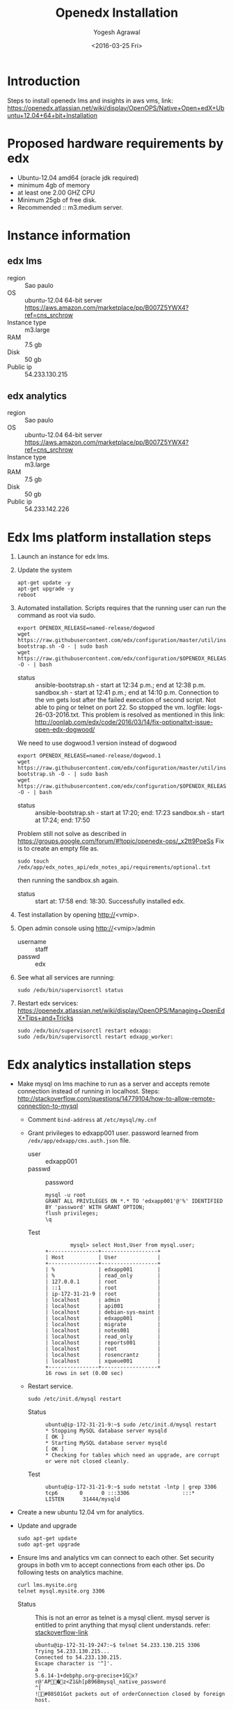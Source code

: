 #+Title: Openedx Installation
#+Date: <2016-03-25 Fri>
#+Author: Yogesh Agrawal

* Introduction
Steps to install openedx lms and insights in aws vms, link:
https://openedx.atlassian.net/wiki/display/OpenOPS/Native+Open+edX+Ubuntu+12.04+64+bit+Installation

* Proposed hardware requirements by edx
  - Ubuntu-12.04 amd64 (oracle jdk required)
  - minimum 4gb of memory
  - at least one 2.00 GHZ CPU
  - Minimum 25gb of free disk.
  - Recommended :: m3.medium server.

* Instance information
** edx lms
  - region :: Sao paulo
  - OS :: ubuntu-12.04 64-bit server https://aws.amazon.com/marketplace/pp/B007Z5YWX4?ref=cns_srchrow
  - Instance type :: m3.large
  - RAM :: 7.5 gb
  - Disk :: 50 gb
  - Public ip :: 54.233.130.215

** edx analytics
  - region :: Sao paulo
  - OS :: ubuntu-12.04 64-bit server https://aws.amazon.com/marketplace/pp/B007Z5YWX4?ref=cns_srchrow
  - Instance type :: m3.large
  - RAM :: 7.5 gb
  - Disk :: 50 gb
  - Public ip :: 54.233.142.226

* Edx lms platform installation steps
  1. Launch an instance for edx lms.
  2. Update the system
     #+BEGIN_EXAMPLE
     apt-get update -y
     apt-get upgrade -y
     reboot
     #+END_EXAMPLE
  3. Automated installation. Scripts requires that the running user
     can run the command as root via sudo.
     #+BEGIN_EXAMPLE
     export OPENEDX_RELEASE=named-release/dogwood
     wget https://raw.githubusercontent.com/edx/configuration/master/util/install/ansible-bootstrap.sh -O - | sudo bash
     wget https://raw.githubusercontent.com/edx/configuration/$OPENEDX_RELEASE/util/install/sandbox.sh -O - | bash
     #+END_EXAMPLE
     - status :: ansible-bootstrap.sh - start at 12:34 p.m.; end
                     at 12:38 p.m. sandbox.sh - start at 12:41 p.m.;
                     end at 14:10 p.m. Connection to the vm gets lost
                     after the failed execution of second script. Not
                     able to ping or telnet on port 22. So stopped the
                     vm. logfile: logs-26-03-2016.txt. This problem is
                     resolved as mentioned in this link:
                     http://oonlab.com/edx/code/2016/03/14/fix-optionaltxt-issue-open-edx-dogwood/
     We need to use dogwood.1 version instead of dogwood
     #+BEGIN_EXAMPLE
     export OPENEDX_RELEASE=named-release/dogwood.1
     wget https://raw.githubusercontent.com/edx/configuration/master/util/install/ansible-bootstrap.sh -O - | sudo bash
     wget https://raw.githubusercontent.com/edx/configuration/$OPENEDX_RELEASE/util/install/sandbox.sh -O - | bash
     #+END_EXAMPLE
     - status :: ansible-bootstrap.sh - start at 17:20; end: 17:23
                     sandbox.sh - start at 17:24; end: 17:50
     Problem still not solve as described in
     https://groups.google.com/forum/#!topic/openedx-ops/_x2tt9PoeSs
     Fix is to create an empty file as.
     #+BEGIN_EXAMPLE
     sudo touch /edx/app/edx_notes_api/edx_notes_api/requirements/optional.txt
     #+END_EXAMPLE
     then running the sandbox.sh again. 
     - status :: start at: 17:58 end: 18:30. Successfully
                     installed edx.
  4. Test installation by opening http://<vmip>.
  5. Open admin console using http://<vmip>/admin
     - username :: staff
     - passwd :: edx
  6. See what all services are running:
     #+BEGIN_EXAMPLE
     sudo /edx/bin/supervisorctl status
     #+END_EXAMPLE
  7. Restart edx services:
     https://openedx.atlassian.net/wiki/display/OpenOPS/Managing+OpenEdX+Tips+and+Tricks
     #+BEGIN_EXAMPLE
     sudo /edx/bin/supervisorctl restart edxapp:
     sudo /edx/bin/supervisorctl restart edxapp_worker:
     #+END_EXAMPLE
   
* Edx analytics installation steps
  - Make mysql on lms machine to run as a server and accepts remote
    connection instead of running in localhost. Steps:
    http://stackoverflow.com/questions/14779104/how-to-allow-remote-connection-to-mysql
    + Comment =bind-address= at =/etc/mysql/my.cnf= 
    + Grant privileges to edxapp001 user. password learned from
      =/edx/app/edxapp/cms.auth.json= file.
      - user :: edxapp001
      - passwd :: password
      #+BEGIN_EXAMPLE
      mysql -u root
      GRANT ALL PRIVILEGES ON *.* TO 'edxapp001'@'%' IDENTIFIED BY 'password' WITH GRANT OPTION;
      flush privileges;
      \q
      #+END_EXAMPLE
      - Test ::
        #+BEGIN_EXAMPLE
        mysql> select Host,User from mysql.user;
+----------------+------------------+
| Host           | User             |
+----------------+------------------+
| %              | edxapp001        |
| %              | read_only        |
| 127.0.0.1      | root             |
| ::1            | root             |
| ip-172-31-21-9 | root             |
| localhost      | admin            |
| localhost      | api001           |
| localhost      | debian-sys-maint |
| localhost      | edxapp001        |
| localhost      | migrate          |
| localhost      | notes001         |
| localhost      | read_only        |
| localhost      | reports001       |
| localhost      | root             |
| localhost      | rosencrantz      |
| localhost      | xqueue001        |
+----------------+------------------+
16 rows in set (0.00 sec)
        #+END_EXAMPLE
    + Restart service.
      #+BEGIN_EXAMPLE
      sudo /etc/init.d/mysql restart
      #+END_EXAMPLE
      - Status :: 
        #+BEGIN_EXAMPLE
        ubuntu@ip-172-31-21-9:~$ sudo /etc/init.d/mysql restart
        * Stopping MySQL database server mysqld                                                                                                  [ OK ] 
        * Starting MySQL database server mysqld                                                                                                  [ OK ] 
        * Checking for tables which need an upgrade, are corrupt or were not closed cleanly.
        #+END_EXAMPLE
      - Test ::
        #+BEGIN_EXAMPLE
        ubuntu@ip-172-31-21-9:~$ sudo netstat -lntp | grep 3306
        tcp6       0      0 :::3306                 :::*                    LISTEN      31444/mysqld 
        #+END_EXAMPLE    
  - Create a new ubuntu 12.04 vm for analytics.
  - Update and upgrade
    #+BEGIN_EXAMPLE
    sudo apt-get update
    sudo apt-get upgrade
    #+END_EXAMPLE
  - Ensure lms and analytics vm can connect to each other. Set
    security groups in both vm to accept connections from each other
    ips. Do following tests on analytics machine.
    #+BEGIN_EXAMPLE
    curl lms.mysite.org
    telnet mysql.mysite.org 3306
    #+END_EXAMPLE
    + Status :: This is not an error as telnet is a mysql
                client. mysql server is entitled to print anything
                that mysql client understands. refer:
                [[http://stackoverflow.com/questions/36246030/telnet-localhost-3306-returns-mysql-native-password-connection-closed-by-foreig?noredirect=1#comment60121887_36246030][stackoverflow-link]]
      #+BEGIN_EXAMPLE
      ubuntu@ip-172-31-19-247:~$ telnet 54.233.130.215 3306
      Trying 54.233.130.215...
      Connected to 54.233.130.215.
      Escape character is '^]'.
      a
      5.6.14-1+debphp.org~precise+1Gx?r@'AP�z<Z1&h[pB96Bmysql_native_password
      ^[
      !#08S01Got packets out of orderConnection closed by foreign host.
      #+END_EXAMPLE
  - Generate ssh key in lms machine and copy public key to analytics
    machine authorized_keys.
  - scp =/edx/var/log/tracking/tracking.log= file from lms machine to
    analytics machine home directory as =tracking.log=.
  - Install following:
    #+BEGIN_EXAMPLE
    sudo apt-get update
    sudo apt-get install git
    sudo apt-get install python-pip
    sudo apt-get install python-dev
    sudo apt-get install libmysqlclient-dev
    sudo pip install virtualenv
    #+END_EXAMPLE
  - Create virtualenv and activate it
    #+BEGIN_EXAMPLE
    virtualenv ansible
    . ansible/bin/activate
    #+END_EXAMPLE
  - Run ansible as follows:
    #+BEGIN_EXAMPLE
    git clone https://github.com/edx/configuration.git
    cd configuration/
    pip install -r requirements.txt
    cd playbooks/edx-east/
    ansible-playbook -i localhost, -c local analytics_single.yml --extra-vars "INSIGHTS_LMS_BASE=http://54.233.130.215 INSIGHTS_BASE_URL=http://54.233.142.226:8100"
    #+END_EXAMPLE
    - Error :: This fails as follows
      #+BEGIN_EXAMPLE
      Collecting MySQL-python==1.2.5 (from -r requirements.txt (line 21))
      Downloading MySQL-python-1.2.5.zip (108kB)
      100% |████████████████████████████████| 112kB 9.0MB/s 
      Complete output from command python setup.py egg_info:
      sh: 1: mysql_config: not found
      Traceback (most recent call last):
      File "<string>", line 1, in <module>
      File "/tmp/pip-build-ppl3bW/MySQL-python/setup.py", line 17, in <module>
        metadata, options = get_config()
      File "/tmp/pip-build-ppl3bW/MySQL-python/setup_posix.py", line 43, in get_config
        libs = mysql_config("libs_r")
      File "/tmp/pip-build-ppl3bW/MySQL-python/setup_posix.py", line 25, in mysql_config
        raise EnvironmentError("%s not found" % (mysql_config.path,))
      EnvironmentError: mysql_config not found
    
      ----------------------------------------
      Command "python setup.py egg_info" failed with error code 1 in /tmp/pip-build-ppl3bW/MySQL-python/
      #+END_EXAMPLE
    - Solution :: The error got resolved by installing following
                  package. Then rerun installation of requirements.
                  source:
                  http://stackoverflow.com/questions/5178292/pip-install-mysql-python-fails-with-environmenterror-mysql-config-not-found
      #+BEGIN_EXAMPLE
      sudo apt-get install libmysqlclient-dev
      pip install MySQL-python==1.2.5
      pip install -r requirements.txt
      #+END_EXAMPLE
    - status :: ran ansible playbook at 16:52; end: 17:18
  - Check it
    + Run test job
      #+BEGIN_EXAMPLE
      sudo su - hadoop
      cd /edx/app/hadoop
      hadoop jar hadoop-2.3.0/share/hadoop/mapreduce/hadoop-mapreduce-examples-2.3.0.jar pi 2 100
      #+END_EXAMPLE
    + Run hive
      #+BEGIN_EXAMPLE
      /edx/app/hadoop/hive/bin/hive
      ^D to get back to your regular user
      #+END_EXAMPLE
    + Test insights
      #+BEGIN_EXAMPLE
      # Insights gunicorn is on 8110
      curl localhost:8110
      # Insights nginx (the externally facing view) should be 18110
      mybox.org:18110 
      #+END_EXAMPLE
  - Get some test log files into HDFS
    + Copy some log files
      #+BEGIN_EXAMPLE
      # scp /edx/var/log/tracking/tracking.log file from lms machine to analytics machine. Then...
      cd $HOME
      sudo mkdir -p /edx/var/log/tracking
      sudo cp ~/tracking.log /edx/var/log/tracking
      sudo chown hadoop /edx/var/log/tracking/tracking.log
      sleep 70
      # wait a minute -- ansible creates a cron job to load files in that dir every minute
      # Check it
      sudo su - hadoop
      hdfs dfs -ls /data
      Found 1 items
      -rw-r--r--   1 hadoop supergroup     308814 2015-10-15 14:31 /data/tracking.log
      # Exit from hadoop user
      #+END_EXAMPLE
  - Set up pipeline
    #+BEGIN_EXAMPLE
    cd $HOME
    ssh-keygen -t rsa -f ~/.ssh/id_rsa -P ''
    echo >> ~/.ssh/authorized_keys # Make sure there's a newline at the end
    cat ~/.ssh/id_rsa.pub >> ~/.ssh/authorized_keys
    # check: ssh localhost "echo It worked" -- make sure it works.
      
    # Make a new virtualenv -- otherwise will have conflicts
    virtualenv pipeline
    . pipeline/bin/activate
     
    git clone https://github.com/edx/edx-analytics-pipeline
    cd edx-analytics-pipeline
    make bootstrap
    #+END_EXAMPLE
  - config file for pipeline
    #+BEGIN_EXAMPLE
    sudo vim /edx/etc/edx-analytics-pipeline/input.json
    # put in the right url and credentials for your LMS database
    #+END_EXAMPLE
  - Grant =read_only= user privileges to login remotely to LMS
    #+BEGIN_EXAMPLE
    mysql -u root
    GRANT ALL PRIVILEGES ON *.* TO 'read_only'@'%' IDENTIFIED BY 'password' WITH GRANT OPTION;
    flush privileges;
    \q
    sudo /etc/init.d/mysql restart
    #+END_EXAMPLE
  - Check pipeline install, use =--skip-setup below=
    #+BEGIN_EXAMPLE
    # Ensure you're in the pipeline virtualenv 
    remote-task --host localhost --repo https://github.com/edx/edx-analytics-pipeline --user ubuntu --override-config $HOME/edx-analytics-pipeline/config/devstack.cfg --wheel-url http://edx-wheelhouse.s3-website-us-east-1.amazonaws.com/Ubuntu/precise --remote-name analyticstack --wait TotalEventsDailyTask --interval 2015 --output-root hdfs://localhost:9000/output/ --local-scheduler
    #+END_EXAMPLE
  - Finish rest of the pipeline config
    + Test setup
      #+BEGIN_EXAMPLE
      remote-task --host localhost --user ubuntu --remote-name analyticstack --skip-setup --wait ImportEnrollmentsIntoMysql --interval 2015 --local-scheduler
      #+END_EXAMPLE
    + If success
      #+BEGIN_EXAMPLE
      sudo mysql
      SELECT * FROM reports.course_enrollment_daily;
      # Should give enrollments over time. Note that this only counts
      # enrollments in the event logs -- if you manually created users
      # / enrollments in the DB, they won't be counted. 
      #+END_EXAMPLE
      - status ::
        #+BEGIN_EXAMPLE
        (pipeline)ubuntu@ip-172-31-19-247:~/edx-analytics-pipeline$ sudo mysql
Welcome to the MySQL monitor.  Commands end with ; or \g.
Your MySQL connection id is 62
Server version: 5.6.29 MySQL Community Server (GPL)

Copyright (c) 2000, 2016, Oracle and/or its affiliates. All rights reserved.

Oracle is a registered trademark of Oracle Corporation and/or its
affiliates. Other names may be trademarks of their respective
owners.

Type 'help;' or '\h' for help. Type '\c' to clear the current input statement.

mysql> SELECT * FROM reports.course_enrollment_daily;
Empty set (0.00 sec)

mysql> \q
Bye
        #+END_EXAMPLE
  - Run following on *lms machine*
    + INSIGHTS_BASE_URL :: 54.233.142.226
    #+BEGIN_EXAMPLE
    sudo su edxapp -s /bin/bash
    /edx/bin/python.edxapp /edx/bin/manage.edxapp lms --setting=aws create_oauth2_client http://54.233.142.226:18110 http://54.233.142.226:18110/complete/edx-oidc/ confidential --client_name insights --client_id YOUR_OAUTH2_KEY --client_secret secret --trusted
   
    # Replace "secret", "YOUR_OAUTH2_KEY", and the url of your Insights box. # TODO: make the ansible script override these
    # INSIGHTS_BASE_URL
    # INSIGHTS_OAUTH2_KEY
    # INSIGHTS_OAUTH2_SECRET
    # Also set other secrets to more secret values.
  
    # Ensure that JWT_ISSUER and OAUTH_OIDC_ISSUER on the LMS in /edx/app/edxapp/lms.env.json match the url root in
    # /edx/etc/insights.yml (SOCIAL_AUTH_EDX_OIDC_URL_ROOT). This should be the case unless your environment is weird (ala edx sandboxes are really username.sandbox.edx.org but the setting is "int.sandbox.edx.org")
    #+END_EXAMPLE
    - status :: Posted a question regarding this refer:
                https://groups.google.com/forum/#!topic/openedx-analytics/6ivhJjl-Bok
                Once I understand oauth I can continue further.
                Refer:
                https://openedx.atlassian.net/wiki/display/OpenOPS/Managing+OpenEdX+Tips+and+Tricks
    - Execution result ::
      #+BEGIN_EXAMPLE
edxapp@ip-172-31-21-9:/home/ubuntu$ /edx/bin/python.edxapp /edx/bin/manage.edxapp lms --setting=aws create_oauth2_client http://54.233.142.226:18110 http://54.233.142.226:18110/complete/edx-oidc/ confidential --client_name insights --client_id YOUR_OAUTH2_KEY --client_secret secret --trusted
2016-03-28 05:09:08,918 INFO 17752 [dd.dogapi] dog_stats_api.py:66 - Initializing dog api to use statsd: localhost, 8125
System check identified some issues:

WARNINGS:
wiki.ArticleRevision.ip_address: (fields.W900) IPAddressField has been deprecated. Support for it (except in historical migrations) will be removed in Django 1.9.
	HINT: Use GenericIPAddressField instead.
{
    "redirect_uri": "http://54.233.142.226:18110/complete/edx-oidc/", 
    "client_id": "YOUR_OAUTH2_KEY", 
    "name": "insights", 
    "client_type": 0, 
    "url": "http://54.233.142.226:18110", 
    "client_secret": "secret", 
    "user": null
}

      #+END_EXAMPLE
  - Create admin user
    #+BEGIN_EXAMPLE
    sudo su edxapp -s /bin/bash
    cd ~
    source edxapp_env
    edxapp@ip-172-31-21-9:~$ python /edx/app/edxapp/edx-platform/manage.py lms createsuperuser --settings aws
2016-03-28 03:01:23,754 INFO 14968 [dd.dogapi] dog_stats_api.py:66 - Initializing dog api to use statsd: localhost, 8125
System check identified some issues:

WARNINGS:
wiki.ArticleRevision.ip_address: (fields.W900) IPAddressField has been deprecated. Support for it (except in historical migrations) will be removed in Django 1.9.
	HINT: Use GenericIPAddressField instead.
Username (leave blank to use 'edxapp'): admin
Email address: admin@example.com
Password: 
Password (again): 
Superuser created successfully.
    #+END_EXAMPLE
  - Now login with admin credentials to studio from
    http://54.233.130.215:18010
  - Then go to http://54.233.130.215/admin/ to view admin console.
  - Check it
    #+BEGIN_EXAMPLE
    Log into LMS as a staff user. Ensure you can log into Insights and see all courses you have staff access to.
    #+END_EXAMPLE
    - status :: First login to lms then open
                http://<analytics-ip>:18110, then click on login. It
                successfully logins to lms.

* Errors
** Page not found error :: Not solved.
- See where are the logs getting generated.
  #+BEGIN_EXAMPLE
  find . -type f ! -path "./rabbitmq/*" -printf '%T@ %p\n' | sort -n | tail -n5 | cut -f2- -d" "
  #+END_EXAMPLE

- django oauth forum:
  https://django-oauth-toolkit.readthedocs.org/en/latest/


** Studio error
-  Error occurs while creating a new course in a vm launched from an
   ami. Log file: =/edx/var/log/lms/edx.log=. This error is discussed
   in forum:
   https://groups.google.com/forum/#!topic/openedx-ops/1SsdJ39IQRc/Execute
   Execute following in lms machine to resolve this issue:
   + Create a celery user:
     #+BEGIN_EXAMPLE
     sudo rabbitmqctl add_user celery celery
     #+END_EXAMPLE
   + Set permissions on celery user
     #+BEGIN_EXAMPLE
     sudo rabbitmqctl set_permissions celery ".*" ".*" ".*"
     #+END_EXAMPLE
   + Restart rabbitmq service
     #+BEGIN_EXAMPLE
     sudo service rabbitmq-server restart
     #+END_EXAMPLE

* Reference
1. https://openedx.atlassian.net/wiki/display/OpenOPS/Managing+OpenEdX+Tips+and+Tricks
2. https://openedx.atlassian.net/wiki/display/OpenOPS/Native+Open+edX+Ubuntu+12.04+64+bit+Installation
3. https://openedx.atlassian.net/wiki/display/OpenOPS/edX+Analytics+Installation
4. https://groups.google.com/forum/#!topic/openedx-ops/_x2tt9PoeSs

* Learning
- nginx serves content from following directory
  #+BEGIN_EXAMPLE
  /edx/app/edxapp/edx-platform/lms/
  #+END_EXAMPLE

- django-oauth2-provider:
  + directory: /edx/app/edxapp/venvs/edxapp/src/django-oauth2-provider
  + 
